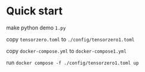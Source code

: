 * Quick start

make python demo ~1.py~

copy ~tensorzero.toml~ to ~./config/tensorzero1.toml~
  
copy ~docker-compose.yml~ to ~docker-compose1.yml~

run ~docker compose -f ./config/tensorzero1.toml up~
